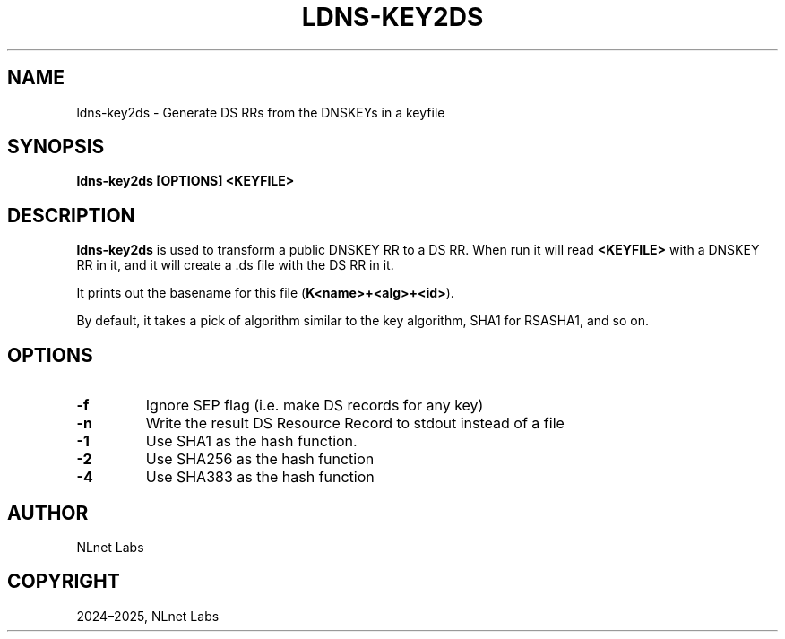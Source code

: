 .\" Man page generated from reStructuredText.
.
.
.nr rst2man-indent-level 0
.
.de1 rstReportMargin
\\$1 \\n[an-margin]
level \\n[rst2man-indent-level]
level margin: \\n[rst2man-indent\\n[rst2man-indent-level]]
-
\\n[rst2man-indent0]
\\n[rst2man-indent1]
\\n[rst2man-indent2]
..
.de1 INDENT
.\" .rstReportMargin pre:
. RS \\$1
. nr rst2man-indent\\n[rst2man-indent-level] \\n[an-margin]
. nr rst2man-indent-level +1
.\" .rstReportMargin post:
..
.de UNINDENT
. RE
.\" indent \\n[an-margin]
.\" old: \\n[rst2man-indent\\n[rst2man-indent-level]]
.nr rst2man-indent-level -1
.\" new: \\n[rst2man-indent\\n[rst2man-indent-level]]
.in \\n[rst2man-indent\\n[rst2man-indent-level]]u
..
.TH "LDNS-KEY2DS" "1" "Oct 03, 2025" "0.1.0-rc2" "dnst"
.SH NAME
ldns-key2ds \- Generate DS RRs from the DNSKEYs in a keyfile
.SH SYNOPSIS
.sp
\fBldns\-key2ds\fP \fB[OPTIONS]\fP \fB<KEYFILE>\fP
.SH DESCRIPTION
.sp
\fBldns\-key2ds\fP is used to transform a public DNSKEY RR to a DS RR.  When run
it will read \fB<KEYFILE>\fP with a DNSKEY RR in it, and it will create a .ds
file with the DS RR in it.
.sp
It prints out the basename for this file (\fBK<name>+<alg>+<id>\fP).
.sp
By default, it takes a pick of algorithm similar to the key algorithm,
SHA1 for RSASHA1, and so on.
.SH OPTIONS
.INDENT 0.0
.TP
.B \-f
Ignore SEP flag (i.e. make DS records for any key)
.UNINDENT
.INDENT 0.0
.TP
.B \-n
Write the result DS Resource Record to stdout instead of a file
.UNINDENT
.INDENT 0.0
.TP
.B \-1
Use SHA1 as the hash function.
.UNINDENT
.INDENT 0.0
.TP
.B \-2
Use SHA256 as the hash function
.UNINDENT
.INDENT 0.0
.TP
.B \-4
Use SHA383 as the hash function
.UNINDENT
.SH AUTHOR
NLnet Labs
.SH COPYRIGHT
2024–2025, NLnet Labs
.\" Generated by docutils manpage writer.
.
